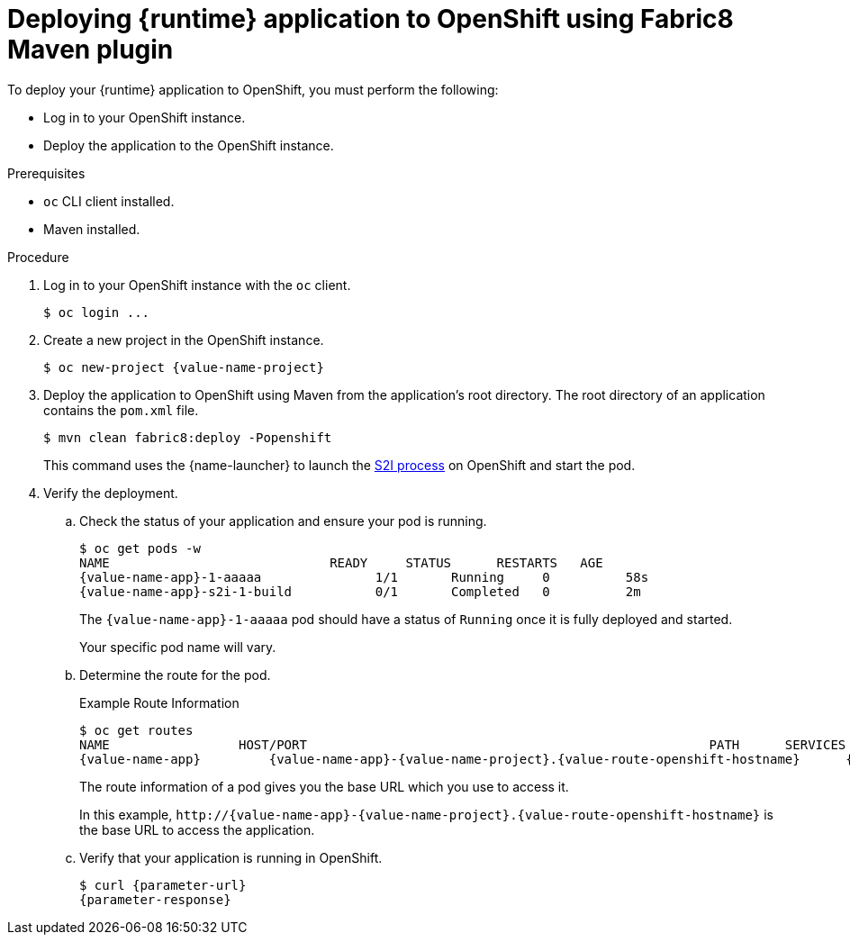 // This is a parameterized module. Parameters used:
//
//  parameter-url: URL to query when interacting with the application
//  parameter-response: Response received from the application
//  context: used in anchor IDs to conflicts due to duplicate IDs
//
// Rationale: This procedure is the same for 2 or more runtimes.


[id='deploying-runtime-application-to-openshift-using-fabric8-maven-plugin_{context}']
= Deploying {runtime} application to OpenShift using Fabric8 Maven plugin

To deploy your {runtime} application to OpenShift, you must perform the following:

* Log in to your OpenShift instance.
* Deploy the application to the OpenShift instance. 

.Prerequisites

* `oc` CLI client installed.
* Maven installed.

.Procedure

. Log in to your OpenShift instance with the `oc` client.
+
[source,bash,options="nowrap",subs="attributes+"]
----
$ oc login ...
----

. Create a new project in the OpenShift instance.
+
[source,bash,options="nowrap",subs="attributes+"]
----
$ oc new-project {value-name-project}
----

. Deploy the application to OpenShift using Maven from the application’s root directory. The root directory of an application contains the `pom.xml` file.
+
[source,bash,options="nowrap",subs="attributes+"]
----
$ mvn clean fabric8:deploy -Popenshift
----
+
This command uses the {name-launcher} to launch the link:{link-s2i-process}[S2I process] on OpenShift and start the pod.

. Verify the deployment. 
.. Check the status of your application and ensure your pod is running.
+
[source,bash,options="nowrap",subs="attributes+"]
----
$ oc get pods -w
NAME                             READY     STATUS      RESTARTS   AGE
{value-name-app}-1-aaaaa               1/1       Running     0          58s
{value-name-app}-s2i-1-build           0/1       Completed   0          2m
----
+
The `{value-name-app}-1-aaaaa` pod should have a status of `Running` once it is fully deployed and started.
+
Your specific pod name will vary.

.. Determine the route for the pod.
+
.Example Route Information
[source,bash,options="nowrap",subs="attributes+"]
----
$ oc get routes
NAME                 HOST/PORT                                                     PATH      SERVICES        PORT      TERMINATION
{value-name-app}         {value-name-app}-{value-name-project}.{value-route-openshift-hostname}      {value-name-app}      8080
----
+
The route information of a pod gives you the base URL which you use to access it. 
+
In this example, `\http://{value-name-app}-{value-name-project}.{value-route-openshift-hostname}` is the base URL to access the application.

.. Verify that your application is running in OpenShift.
+
[source,bash,options="nowrap",subs="attributes+"]
----
$ curl {parameter-url}
{parameter-response}
----

